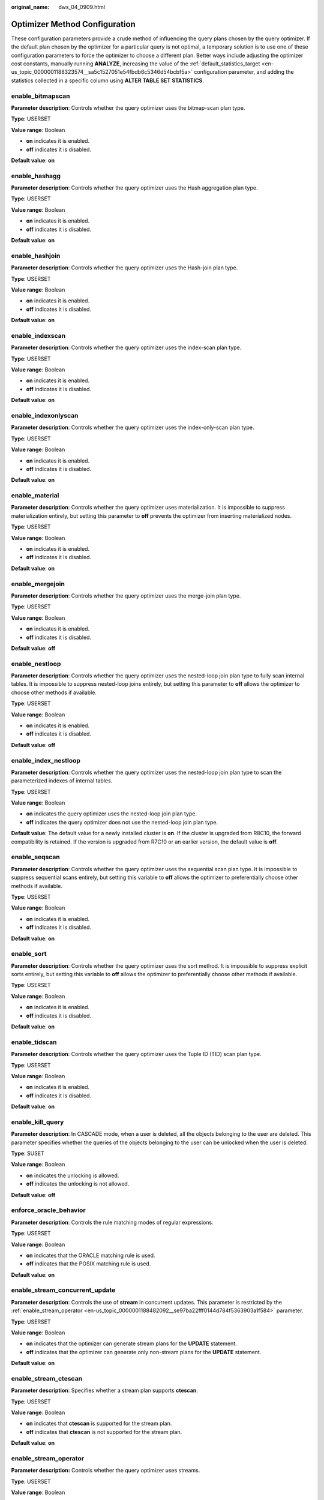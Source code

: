 :original_name: dws_04_0909.html

.. _dws_04_0909:

Optimizer Method Configuration
==============================

These configuration parameters provide a crude method of influencing the query plans chosen by the query optimizer. If the default plan chosen by the optimizer for a particular query is not optimal, a temporary solution is to use one of these configuration parameters to force the optimizer to choose a different plan. Better ways include adjusting the optimizer cost constants, manually running **ANALYZE**, increasing the value of the :ref:`default_statistics_target <en-us_topic_0000001188323574__sa5c1527051e54fbdb6c5346d54bcbf5a>` configuration parameter, and adding the statistics collected in a specific column using **ALTER TABLE SET STATISTICS**.

enable_bitmapscan
-----------------

**Parameter description**: Controls whether the query optimizer uses the bitmap-scan plan type.

**Type**: USERSET

**Value range**: Boolean

-  **on** indicates it is enabled.
-  **off** indicates it is disabled.

**Default value**: **on**

enable_hashagg
--------------

**Parameter description**: Controls whether the query optimizer uses the Hash aggregation plan type.

**Type**: USERSET

**Value range**: Boolean

-  **on** indicates it is enabled.
-  **off** indicates it is disabled.

**Default value**: **on**

enable_hashjoin
---------------

**Parameter description**: Controls whether the query optimizer uses the Hash-join plan type.

**Type**: USERSET

**Value range**: Boolean

-  **on** indicates it is enabled.
-  **off** indicates it is disabled.

**Default value**: **on**

enable_indexscan
----------------

**Parameter description**: Controls whether the query optimizer uses the index-scan plan type.

**Type**: USERSET

**Value range**: Boolean

-  **on** indicates it is enabled.
-  **off** indicates it is disabled.

**Default value**: **on**

enable_indexonlyscan
--------------------

**Parameter description**: Controls whether the query optimizer uses the index-only-scan plan type.

**Type**: USERSET

**Value range**: Boolean

-  **on** indicates it is enabled.
-  **off** indicates it is disabled.

**Default value**: **on**

enable_material
---------------

**Parameter description**: Controls whether the query optimizer uses materialization. It is impossible to suppress materialization entirely, but setting this parameter to **off** prevents the optimizer from inserting materialized nodes.

**Type**: USERSET

**Value range**: Boolean

-  **on** indicates it is enabled.
-  **off** indicates it is disabled.

**Default value**: **on**

enable_mergejoin
----------------

**Parameter description**: Controls whether the query optimizer uses the merge-join plan type.

**Type**: USERSET

**Value range**: Boolean

-  **on** indicates it is enabled.
-  **off** indicates it is disabled.

**Default value**: **off**

enable_nestloop
---------------

**Parameter description**: Controls whether the query optimizer uses the nested-loop join plan type to fully scan internal tables. It is impossible to suppress nested-loop joins entirely, but setting this parameter to **off** allows the optimizer to choose other methods if available.

**Type**: USERSET

**Value range**: Boolean

-  **on** indicates it is enabled.
-  **off** indicates it is disabled.

**Default value**: **off**

enable_index_nestloop
---------------------

**Parameter description**: Controls whether the query optimizer uses the nested-loop join plan type to scan the parameterized indexes of internal tables.

**Type**: USERSET

**Value range**: Boolean

-  **on** indicates the query optimizer uses the nested-loop join plan type.
-  **off** indicates the query optimizer does not use the nested-loop join plan type.

**Default value**: The default value for a newly installed cluster is **on**. If the cluster is upgraded from R8C10, the forward compatibility is retained. If the version is upgraded from R7C10 or an earlier version, the default value is **off**.

enable_seqscan
--------------

**Parameter description**: Controls whether the query optimizer uses the sequential scan plan type. It is impossible to suppress sequential scans entirely, but setting this variable to **off** allows the optimizer to preferentially choose other methods if available.

**Type**: USERSET

**Value range**: Boolean

-  **on** indicates it is enabled.
-  **off** indicates it is disabled.

**Default value**: **on**

enable_sort
-----------

**Parameter description**: Controls whether the query optimizer uses the sort method. It is impossible to suppress explicit sorts entirely, but setting this variable to **off** allows the optimizer to preferentially choose other methods if available.

**Type**: USERSET

**Value range**: Boolean

-  **on** indicates it is enabled.
-  **off** indicates it is disabled.

**Default value**: **on**

enable_tidscan
--------------

**Parameter description**: Controls whether the query optimizer uses the Tuple ID (TID) scan plan type.

**Type**: USERSET

**Value range**: Boolean

-  **on** indicates it is enabled.
-  **off** indicates it is disabled.

**Default value**: **on**

enable_kill_query
-----------------

**Parameter description**: In CASCADE mode, when a user is deleted, all the objects belonging to the user are deleted. This parameter specifies whether the queries of the objects belonging to the user can be unlocked when the user is deleted.

**Type**: SUSET

**Value range**: Boolean

-  **on** indicates the unlocking is allowed.
-  **off** indicates the unlocking is not allowed.

**Default value**: **off**

enforce_oracle_behavior
-----------------------

**Parameter description**: Controls the rule matching modes of regular expressions.

**Type**: USERSET

**Value range**: Boolean

-  **on** indicates that the ORACLE matching rule is used.
-  **off** indicates that the POSIX matching rule is used.

**Default value**: **on**

enable_stream_concurrent_update
-------------------------------

**Parameter description**: Controls the use of **stream** in concurrent updates. This parameter is restricted by the :ref:`enable_stream_operator <en-us_topic_0000001188482092__se97ba22fff0144d784f5363903a1f584>` parameter.

**Type**: USERSET

**Value range**: Boolean

-  **on** indicates that the optimizer can generate stream plans for the **UPDATE** statement.
-  **off** indicates that the optimizer can generate only non-stream plans for the **UPDATE** statement.

**Default value**: **on**

enable_stream_ctescan
---------------------

**Parameter description**: Specifies whether a stream plan supports **ctescan**.

**Type**: USERSET

**Value range**: Boolean

-  **on** indicates that **ctescan** is supported for the stream plan.
-  **off** indicates that **ctescan** is not supported for the stream plan.

**Default value**: **on**

.. _en-us_topic_0000001188482092__se97ba22fff0144d784f5363903a1f584:

enable_stream_operator
----------------------

**Parameter description:** Controls whether the query optimizer uses streams.

**Type**: USERSET

**Value range**: Boolean

-  **on** indicates it is enabled.
-  **off** indicates it is disabled.

**Default value**: **on**

enable_stream_recursive
-----------------------

**Parameter description**: Specifies whether to push **WITH RECURSIVE** join queries to DNs for processing.

**Type**: USERSET

**Value range**: Boolean

-  **on**: **WITH RECURSIVE** join queries will be pushed down to DNs.
-  **off**: **WITH RECURSIVE** join queries will not be pushed down to DNs.

**Default value**: **on**

max_recursive_times
-------------------

**Parameter description**: Specifies the maximum number of **WITH RECURSIVE** iterations.

**Type**: USERSET

**Value range**: an integer ranging from 0 to INT_MAX

**Default value**: **200**

enable_vector_engine
--------------------

**Parameter description**: Controls whether the query optimizer uses the vectorized executor.

**Type**: USERSET

**Value range**: Boolean

-  **on** indicates it is enabled.
-  **off** indicates it is disabled.

**Default value**: **on**

enable_broadcast
----------------

**Parameter description**: Controls whether the query optimizer uses the broadcast distribution method when it evaluates the cost of stream.

**Type**: USERSET

**Value range**: Boolean

-  **on** indicates it is enabled.
-  **off** indicates it is disabled.

**Default value**: **on**

enable_change_hjcost
--------------------

**Parameter description**: Specifies whether the optimizer excludes internal table running costs when selecting the Hash Join cost path. If it is set to **on**, tables with a few records and high running costs are more possible to be selected.

**Type**: USERSET

**Value range**: Boolean

-  **on** indicates it is enabled.
-  **off** indicates it is disabled.

**Default value**: **off**

enable_fstream
--------------

**Parameter description**: Controls whether the query optimizer uses streams when it delivers statements. This parameter is only used for external HDFS tables.

This parameter has been discarded. To reserve forward compatibility, set this parameter to **on**, but the setting does not make a difference.

**Type**: USERSET

**Value range**: Boolean

-  **on** indicates it is enabled.
-  **off** indicates it is disabled.

**Default value**: **off**

best_agg_plan
-------------

**Parameter description**: The query optimizer generates three plans for the aggregate operation under the stream:

#. hashagg+gather(redistribute)+hashagg
#. redistribute+hashagg(+gather)
#. hashagg+redistribute+hashagg(+gather).

This parameter is used to control the query optimizer to generate which type of hashagg plans.

**Type**: USERSET

**Value range**: an integer ranging from 0 to 3.

-  When the value is set to **1**, the first plan is forcibly generated.
-  When the value is set to **2** and if the **group by** column can be redistributed, the second plan is forcibly generated. Otherwise, the first plan is generated.
-  When the value is set to **3** and if the **group by** column can be redistributed, the third plan is generated. Otherwise, the first plan is generated.
-  When the value is set to **0**, the query optimizer chooses the most optimal plan based on the estimated costs of the three plans above.

**Default value**: **0**

agg_redistribute_enhancement
----------------------------

**Parameter description**: When the aggregate operation is performed, which contains multiple **group by** columns and all of the columns are not in the distribution column, you need to select one **group by** column for redistribution. This parameter controls the policy of selecting a redistribution column.

**Type**: USERSET

**Value range**: Boolean

-  **on** indicates the column that can be redistributed and evaluates the most distinct value for redistribution.
-  **off** indicates the first column that can be redistributed for redistribution.

**Default value**: **off**

enable_valuepartition_pruning
-----------------------------

**Parameter description**: Specifies whether the DFS partitioned table is dynamically or statically optimized.

**Type**: USERSET

**Value range:** Boolean

-  **on** indicates that the DFS partitioned table is dynamically or statically optimized.
-  **off** indicates that the DFS partitioned table is not dynamically or statically optimized.

**Default value**: **on**

.. _en-us_topic_0000001188482092__section746841514523:

expected_computing_nodegroup
----------------------------

**Parameter description**: Specifies a computing Node Group or the way to choose such a group. The Node Group mechanism is now for internal use only. You do not need to set it.

During join or aggregation operations, a Node Group can be selected in four modes. In each mode, the specified candidate computing Node Groups are listed for the optimizer to select an appropriate one for the current operator.

**Type**: USERSET

**Value range**: a string

-  **optimal**: The list of candidate computing Node Groups consists of the Node Group where the operator's operation objects are located and the DNs in the Node Groups on which the current user has the COMPUTE permission.
-  **query**: The list of candidate computing Node Groups consists of the Node Group where the operator's operation objects are located and the DNs in the Node Groups where base tables involved in the query are located.
-  **bind**: If the current session user is a logical cluster user, the candidate computing Node Group is the Node Group of the logical cluster associated with the current user. If the session user is not a logical cluster user, the candidate computing Node Group selection rule is the same as that when this parameter is set to **query**.
-  Node Group name:

   -  If :ref:`enable_nodegroup_debug <en-us_topic_0000001188482092__section1426622145210>` is set to **off**, the list of candidate computing Node Groups consists of the Node Group where the operator's operation objects are located and the specified Node Group.
   -  If :ref:`enable_nodegroup_debug <en-us_topic_0000001188482092__section1426622145210>` is set to **on**, the specified Node Group is used as the candidate Node Group.

**Default value**: **bind**

.. _en-us_topic_0000001188482092__section1426622145210:

enable_nodegroup_debug
----------------------

**Parameter description**: Specifies whether the optimizer assigns computing workloads to a specific Node Group when multiple Node Groups exist in an environment. The Node Group mechanism is now for internal use only. You do not need to set it.

This parameter takes effect only when :ref:`expected_computing_nodegroup <en-us_topic_0000001188482092__section746841514523>` is set to a specific Node Group.

**Type**: USERSET

**Value range**: Boolean

-  **on** indicates that computing workloads are assigned to the Node Group specified by **expected_computing_nodegroup**.
-  **off** indicates no Node Group is specified to compute.

**Default value**: **off**

stream_multiple
---------------

**Parameter description**: Specifies the weight used for optimizer to calculate the final cost of stream operators.

The base stream cost is multiplied by this weight to make the final cost.

**Type**: USERSET

**Value range**: a floating point number ranging from 0 to DBL_MAX

**Default value**: **1**

.. important::

   This parameter is applicable only to Redistribute and Broadcast streams.

qrw_inlist2join_optmode
-----------------------

**Parameter description**: Specifies whether enable inlist-to-join (inlist2join) query rewriting.

**Type**: USERSET

**Value range**: a string

-  **disable**: inlist2join disabled
-  **cost_base**: cost-based inlist2join query rewriting
-  **rule_base**: forcible rule-based inlist2join query rewriting
-  A positive integer: threshold of Inlist2join query rewriting. If the number of elements in the list is greater than the threshold, the rewriting is performed.

**Default value**: **cost_base**

.. _en-us_topic_0000001188482092__section1211182712176:

skew_option
-----------

**Parameter description**: Specifies whether an optimization policy is used

**Type**: USERSET

**Value range**: a string

-  **off**: policy disabled
-  **normal**: radical policy. All possible skews are optimized.
-  **lazy**: conservative policy. Uncertain skews are ignored.

**Default value:** **normal**
